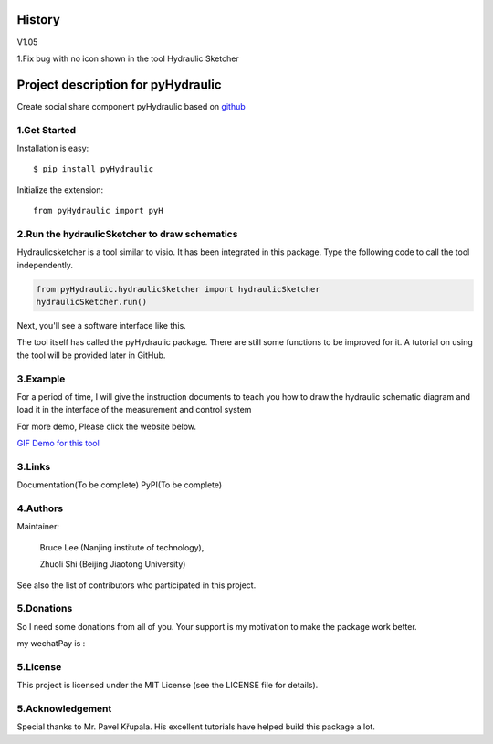 
====================================================================
History
====================================================================

V1.05

1.Fix bug with no icon shown in the tool Hydraulic Sketcher



====================================================================
Project description for pyHydraulic
====================================================================

Create social share component pyHydraulic based on `github <https://github.com/nanjing-institute-of-technology/pyHydraulic>`_

*************
1.Get Started
*************

Installation is easy::

 $ pip install pyHydraulic


Initialize the extension::

 from pyHydraulic import pyH

****************************************************
2.Run the hydraulicSketcher to draw schematics
****************************************************


Hydraulicsketcher is a tool similar to visio. It has been integrated in this package. Type the following code to call the tool independently.

.. code:: python

    from pyHydraulic.hydraulicSketcher import hydraulicSketcher
    hydraulicSketcher.run()

Next, you'll see a software interface like this.

.. image:: https://note.youdao.com/yws/public/resource/2d6ebb7e4e1aa8e32796b5917b780a8d/xmlnote/0EA04601A1BB4181A58FBAA9489DF7F1/41067


The tool itself  has called the pyHydraulic package.
There are still some functions to be improved for it.
A tutorial on using the tool will be provided later in GitHub.

*************
3.Example
*************
For a period of time, I will give the instruction documents to
teach you how to draw the hydraulic schematic diagram and load
it in the interface of the measurement and control system

For more demo, Please click the website below.

\ `GIF Demo for this tool  <https://note.youdao.com/ynoteshare1/index.html?id=2d6ebb7e4e1aa8e32796b5917b780a8d&type=note>`_

*************
3.Links
*************

Documentation(To be complete)
PyPI(To be complete)

*************
4.Authors
*************
Maintainer:

 Bruce Lee (Nanjing institute of technology),

 Zhuoli Shi (Beijing Jiaotong University)

See also the list of contributors who participated in this project.

*************
5.Donations
*************
So I need some donations from all of you. Your support is my motivation to make the package work better.

my wechatPay is :

.. image:: https://note.youdao.com/yws/public/resource/2d6ebb7e4e1aa8e32796b5917b780a8d/xmlnote/6C8192310EBC481597E3386640EAC17F/41070

*************
5.License
*************

This project is licensed under the MIT License (see the LICENSE file for details).

*************************
5.Acknowledgement
*************************

Special thanks to Mr. Pavel Křupala. His excellent tutorials have helped build this package a lot.




